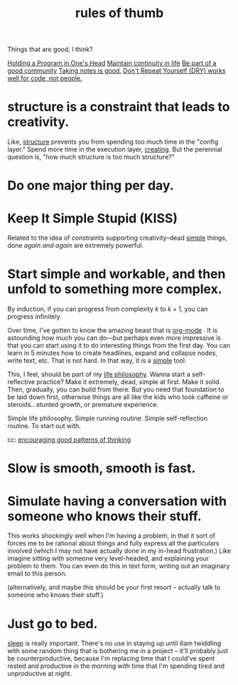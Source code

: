 :PROPERTIES:
:ID:       5df9203d-c7d9-4341-b7dc-ac4236000d8b
:END:
#+title: rules of thumb

Things that are good, I think?

[[id:5d471455-c654-4779-a130-c07981d71dad][Holding a Program in One's Head]]
[[id:f1284b63-905a-45f8-b649-4eb3d3e6aaeb][Maintain continuity in life]]
[[id:59af5716-6264-4d91-9fdd-3e9eb383d602][Be part of a good community]]
[[id:d7d536ea-a7e1-4663-b4a2-f20f7b8c7ebc][Taking notes is good.]]
[[id:e2a95a21-0e55-4160-a6bb-0d7f87e81516][Don't Repeat Yourself (DRY) works well for code, not people.]]

* structure is a constraint that leads to creativity.
:PROPERTIES:
:ID:       8e7296c1-ab28-4f94-a4da-70351fb9a4ff
:END:
Like, [[id:dc6ecdde-e6b0-476d-8a4b-932de60062be][structure]] prevents you from spending too much time in the "config layer." Spend more time in the execution layer, [[id:7e73384c-4286-40e7-8d2a-e777d12c2bd1][creating]]. But the perennial question is, "how much structure is too much structure?"
* Do one major thing per day.
:PROPERTIES:
:ID:       5e985fdf-b25a-43a2-bcfe-9f6daff82dab
:END:
* Keep It Simple Stupid (KISS)
:PROPERTIES:
:ID:       748e3479-cb1f-4bf9-a780-2aad2978a90c
:END:
Related to the idea of constraints supporting creativity--dead [[id:0dc3bc78-df96-4240-a6be-beb71e6074cc][simple]] things, done /again and again/ are extremely powerful.
* Start simple and workable, and then unfold to something more complex.
:PROPERTIES:
:ID:       e18ffcb8-f4cf-4d42-a4d7-8e88f7264f4e
:END:
  By induction, if you can progress from complexity $k$ to $k + 1$, you can progress infinitely.

  Over time, I've gotten to know the amazing beast that is [[id:b6a1ff64-eae1-4a6f-ab54-01ddfca5353d][org-mode]] . It is astounding how much you can do—but perhaps even more impressive is that you can start using it to do interesting things from the first day. You can learn in 5 minutes how to create headlines, expand and collapse nodes, write text, etc. That is not hard. In that way, it is a [[id:0dc3bc78-df96-4240-a6be-beb71e6074cc][simple]] tool.

  This, I feel, should be part of my [[id:bc3b4ee4-b1b4-4b1c-a44b-c5785c5cafe5][life philosophy]]. Wanna start a self-reflective practice? Make it extremely, dead, simple at first. Make it solid. Then, gradually, you can build from there. But you need that foundation to be laid down first, otherwise things are all like the kids who took caffeine or steroids...stunted growth, or premature experience.

Simple life philosophy. Simple running routine. Simple self-reflection routine. To start out with.

cc: [[id:d671771e-c611-4a1c-8ccd-5b21cf5b0b2f][encouraging good patterns of thinking]]
* Slow is smooth, smooth is fast.
:PROPERTIES:
:ID:       9f5f442e-2188-4560-bc2f-f0ed221c80c4
:END:
* Simulate having a conversation with someone who knows their stuff.
:PROPERTIES:
:ID:       50ffa84c-9659-4347-a03a-289ff063a738
:END:
This works shockingly well when I'm having a problem, in that it sort of forces me to be rational about things and fully express all the particulars involved (which I may not have actually done in my in-head frustration.) Like imagine sitting with someone very level-headed, and explaining your problem to them. You can even do this in text form, writing out an imaginary email to this person.

(alternatively, and maybe this should be your first resort -- actually talk to someone who knows their stuff.)
* Just go to bed.
:PROPERTIES:
:ID:       89a13330-d380-4e34-a177-3aad510bc516
:END:
[[id:82af4da7-25b4-4584-ae1c-8110610d3cac][sleep]] is really important. There's no use in staying up until 6am twiddling with some random thing that is bothering me in a project -- it'll probably just be counterproductive, because I'm replacing time that I could've spent rested and productive in the morning with time that I'm spending tired and unproductive at night.
